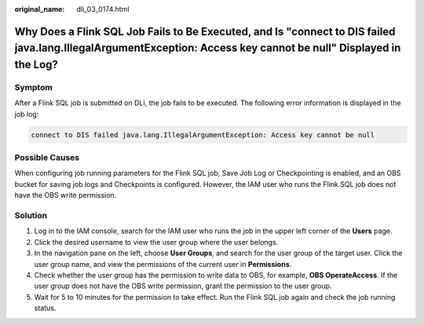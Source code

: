 :original_name: dli_03_0174.html

.. _dli_03_0174:

Why Does a Flink SQL Job Fails to Be Executed, and Is "connect to DIS failed java.lang.IllegalArgumentException: Access key cannot be null" Displayed in the Log?
=================================================================================================================================================================

Symptom
-------

After a Flink SQL job is submitted on DLI, the job fails to be executed. The following error information is displayed in the job log:

.. code-block::

   connect to DIS failed java.lang.IllegalArgumentException: Access key cannot be null

Possible Causes
---------------

When configuring job running parameters for the Flink SQL job, Save Job Log or Checkpointing is enabled, and an OBS bucket for saving job logs and Checkpoints is configured. However, the IAM user who runs the Flink SQL job does not have the OBS write permission.

Solution
--------

#. Log in to the IAM console, search for the IAM user who runs the job in the upper left corner of the **Users** page.
#. Click the desired username to view the user group where the user belongs.
#. In the navigation pane on the left, choose **User Groups**, and search for the user group of the target user. Click the user group name, and view the permissions of the current user in **Permissions**.
#. Check whether the user group has the permission to write data to OBS, for example, **OBS OperateAccess**. If the user group does not have the OBS write permission, grant the permission to the user group.
#. Wait for 5 to 10 minutes for the permission to take effect. Run the Flink SQL job again and check the job running status.
